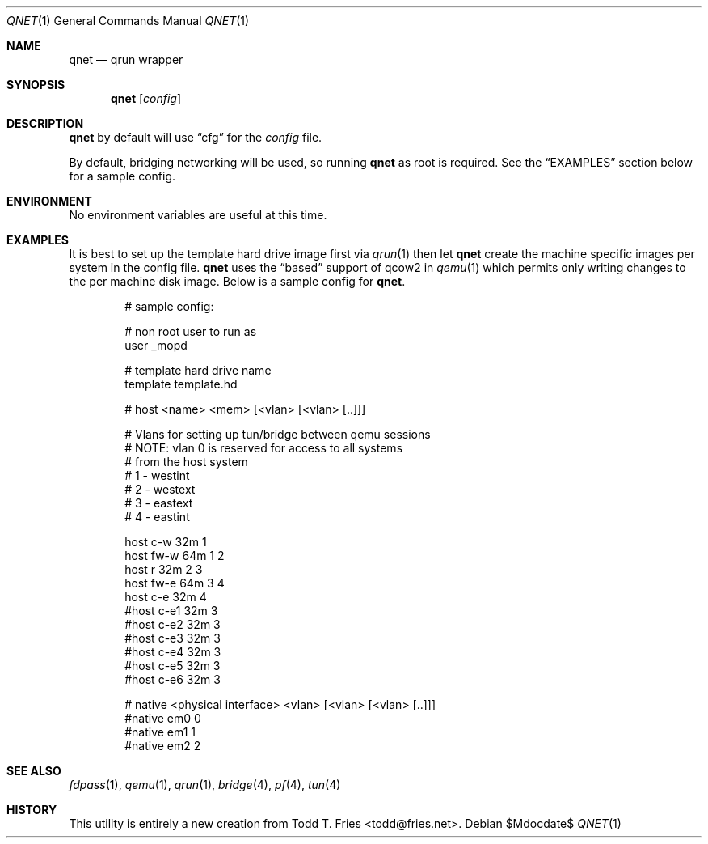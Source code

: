 .\" Copyright (c) 2010 Todd T. Fries <todd@fries.net>
.\"
.\" Permission to use, copy, modify, and distribute this software for any
.\" purpose with or without fee is hereby granted, provided that the above
.\" copyright notice and this permission notice appear in all copies.
.\"
.\" THE SOFTWARE IS PROVIDED "AS IS" AND THE AUTHOR DISCLAIMS ALL WARRANTIES
.\" WITH REGARD TO THIS SOFTWARE INCLUDING ALL IMPLIED WARRANTIES OF
.\" MERCHANTABILITY AND FITNESS. IN NO EVENT SHALL THE AUTHOR BE LIABLE FOR
.\" ANY SPECIAL, DIRECT, INDIRECT, OR CONSEQUENTIAL DAMAGES OR ANY DAMAGES
.\" WHATSOEVER RESULTING FROM LOSS OF USE, DATA OR PROFITS, WHETHER IN AN
.\" ACTION OF CONTRACT, NEGLIGENCE OR OTHER TORTIOUS ACTION, ARISING OUT OF
.\" OR IN CONNECTION WITH THE USE OR PERFORMANCE OF THIS SOFTWARE.
.\"
.Dd $Mdocdate$
.Dt QNET 1
.Os
.Sh NAME
.Nm qnet
.Nd qrun wrapper
.Sh SYNOPSIS
.Nm qnet
.Op Ar config
.Sh DESCRIPTION
.Nm
by default will use
.Dq cfg
for the
.Ar config
file.
.Pp
By default, bridging networking will be used, so running
.Nm
as root is required.
See the
.Sx EXAMPLES
section below for a sample config.
.Sh ENVIRONMENT
No environment variables are useful at this time.
.Sh EXAMPLES
It is best to set up the template hard drive image first via
.Xr qrun 1
then let
.Nm
create the machine specific images per system in the config file.
.Nm
uses the
.Dq based
support of qcow2 in
.Xr qemu 1
which permits only writing changes to the per machine disk image.
Below is a sample config for
.Nm .
.Bd -literal -offset indent
# sample config:

# non root user to run as
user _mopd

# template hard drive name
template template.hd

# host <name> <mem> [<vlan> [<vlan> [..]]]

# Vlans for setting up tun/bridge between qemu sessions
#   NOTE: vlan 0 is reserved for access to all systems
#         from the host system
#  1 - westint
#  2 - westext
#  3 - eastext
#  4 - eastint

host c-w  32m 1
host fw-w 64m 1 2
host r    32m 2 3
host fw-e 64m 3 4
host c-e  32m 4
#host c-e1  32m 3
#host c-e2  32m 3
#host c-e3  32m 3
#host c-e4  32m 3
#host c-e5  32m 3
#host c-e6  32m 3

# native <physical interface> <vlan> [<vlan> [<vlan> [..]]]
#native em0 0
#native em1 1
#native em2 2
.Ed
.Sh SEE ALSO
.Xr fdpass 1 ,
.Xr qemu 1 ,
.Xr qrun 1 ,
.Xr bridge 4 ,
.Xr pf 4 ,
.Xr tun 4
.Sh HISTORY
This utility is entirely a new creation from
.An Todd T. Fries Aq todd@fries.net .
